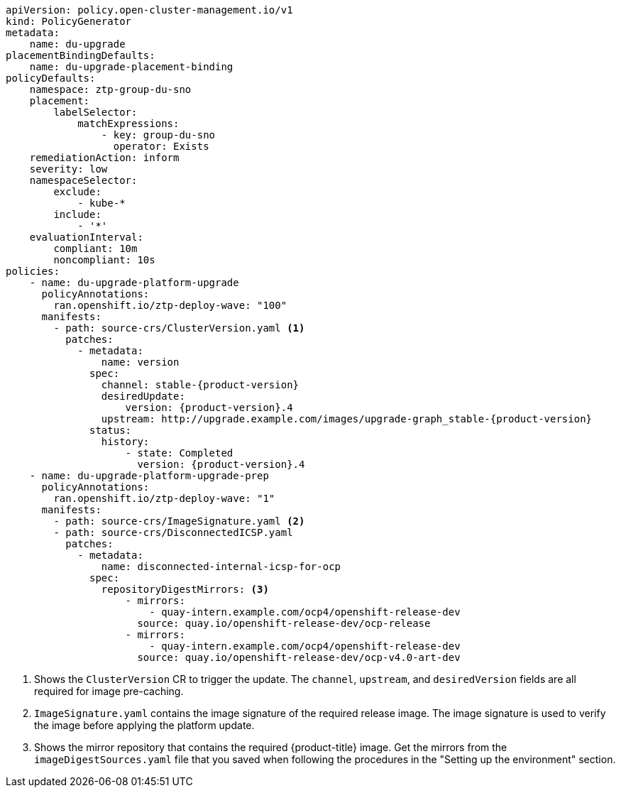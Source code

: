:_mod-docs-content-type: SNIPPET
[source,yaml,subs="attributes+"]
----
apiVersion: policy.open-cluster-management.io/v1
kind: PolicyGenerator
metadata:
    name: du-upgrade
placementBindingDefaults:
    name: du-upgrade-placement-binding
policyDefaults:
    namespace: ztp-group-du-sno
    placement:
        labelSelector:
            matchExpressions:
                - key: group-du-sno
                  operator: Exists
    remediationAction: inform
    severity: low
    namespaceSelector:
        exclude:
            - kube-*
        include:
            - '*'
    evaluationInterval:
        compliant: 10m
        noncompliant: 10s
policies:
    - name: du-upgrade-platform-upgrade
      policyAnnotations:
        ran.openshift.io/ztp-deploy-wave: "100"
      manifests:
        - path: source-crs/ClusterVersion.yaml <1>
          patches:
            - metadata:
                name: version
              spec:
                channel: stable-{product-version}
                desiredUpdate:
                    version: {product-version}.4
                upstream: http://upgrade.example.com/images/upgrade-graph_stable-{product-version}
              status:
                history:
                    - state: Completed
                      version: {product-version}.4
    - name: du-upgrade-platform-upgrade-prep
      policyAnnotations:
        ran.openshift.io/ztp-deploy-wave: "1"
      manifests:
        - path: source-crs/ImageSignature.yaml <2>
        - path: source-crs/DisconnectedICSP.yaml
          patches:
            - metadata:
                name: disconnected-internal-icsp-for-ocp
              spec:
                repositoryDigestMirrors: <3>
                    - mirrors:
                        - quay-intern.example.com/ocp4/openshift-release-dev
                      source: quay.io/openshift-release-dev/ocp-release
                    - mirrors:
                        - quay-intern.example.com/ocp4/openshift-release-dev
                      source: quay.io/openshift-release-dev/ocp-v4.0-art-dev
----
<1> Shows the `ClusterVersion` CR to trigger the update. The `channel`, `upstream`, and `desiredVersion` fields are all required for image pre-caching.
<2> `ImageSignature.yaml` contains the image signature of the required release image. The image signature is used to verify the image before applying the platform update.
<3> Shows the mirror repository that contains the required {product-title} image. Get the mirrors from the `imageDigestSources.yaml` file that you saved when following the procedures in the "Setting up the environment" section.

